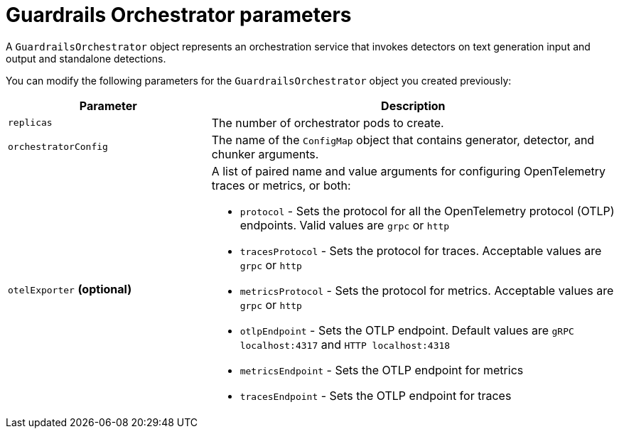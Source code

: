 
:_module-type: REFERENCE

[id='guardrails-orchestrator-parameters_{context}']
= Guardrails Orchestrator parameters

[role='_abstract']
A `GuardrailsOrchestrator` object represents an orchestration service that invokes detectors on text generation input and output and standalone detections.

You can modify the following parameters for the `GuardrailsOrchestrator` object you created previously:


[cols="1,2a", options="header"]
|===
|Parameter |Description
|`replicas`| The number of orchestrator pods to create.
|`orchestratorConfig`| The name of the `ConfigMap` object that contains generator, detector, and chunker arguments.
|`otelExporter` *(optional)*| A list of paired name and value arguments for configuring OpenTelemetry traces or metrics, or both: 

* `protocol` - Sets the protocol for all the OpenTelemetry protocol (OTLP) endpoints. Valid values are `grpc` or `http`
* `tracesProtocol` - Sets the protocol for traces. Acceptable values are `grpc` or `http`
* `metricsProtocol` - Sets the protocol for metrics. Acceptable values are `grpc` or `http`
* `otlpEndpoint` - Sets the OTLP endpoint. Default values are `gRPC localhost:4317` and `HTTP localhost:4318`
* `metricsEndpoint` - Sets the OTLP endpoint for metrics
* `tracesEndpoint` -  Sets the OTLP endpoint for traces
|===